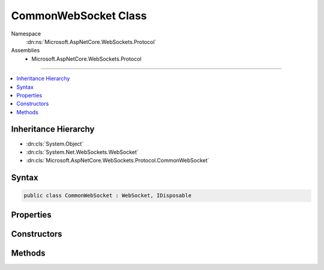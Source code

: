 

CommonWebSocket Class
=====================





Namespace
    :dn:ns:`Microsoft.AspNetCore.WebSockets.Protocol`
Assemblies
    * Microsoft.AspNetCore.WebSockets.Protocol

----

.. contents::
   :local:



Inheritance Hierarchy
---------------------


* :dn:cls:`System.Object`
* :dn:cls:`System.Net.WebSockets.WebSocket`
* :dn:cls:`Microsoft.AspNetCore.WebSockets.Protocol.CommonWebSocket`








Syntax
------

.. code-block:: csharp

    public class CommonWebSocket : WebSocket, IDisposable








.. dn:class:: Microsoft.AspNetCore.WebSockets.Protocol.CommonWebSocket
    :hidden:

.. dn:class:: Microsoft.AspNetCore.WebSockets.Protocol.CommonWebSocket

Properties
----------

.. dn:class:: Microsoft.AspNetCore.WebSockets.Protocol.CommonWebSocket
    :noindex:
    :hidden:

    
    .. dn:property:: Microsoft.AspNetCore.WebSockets.Protocol.CommonWebSocket.CloseStatus
    
        
        :rtype: System.Nullable<System.Nullable`1>{System.Net.WebSockets.WebSocketCloseStatus<System.Net.WebSockets.WebSocketCloseStatus>}
    
        
        .. code-block:: csharp
    
            public override WebSocketCloseStatus? CloseStatus
            {
                get;
            }
    
    .. dn:property:: Microsoft.AspNetCore.WebSockets.Protocol.CommonWebSocket.CloseStatusDescription
    
        
        :rtype: System.String
    
        
        .. code-block:: csharp
    
            public override string CloseStatusDescription
            {
                get;
            }
    
    .. dn:property:: Microsoft.AspNetCore.WebSockets.Protocol.CommonWebSocket.State
    
        
        :rtype: System.Net.WebSockets.WebSocketState
    
        
        .. code-block:: csharp
    
            public override WebSocketState State
            {
                get;
            }
    
    .. dn:property:: Microsoft.AspNetCore.WebSockets.Protocol.CommonWebSocket.SubProtocol
    
        
        :rtype: System.String
    
        
        .. code-block:: csharp
    
            public override string SubProtocol
            {
                get;
            }
    

Constructors
------------

.. dn:class:: Microsoft.AspNetCore.WebSockets.Protocol.CommonWebSocket
    :noindex:
    :hidden:

    
    .. dn:constructor:: Microsoft.AspNetCore.WebSockets.Protocol.CommonWebSocket.CommonWebSocket(System.IO.Stream, System.String, System.TimeSpan, System.Int32, System.Boolean, System.Boolean, System.Boolean)
    
        
    
        
        :type stream: System.IO.Stream
    
        
        :type subProtocol: System.String
    
        
        :type keepAliveInterval: System.TimeSpan
    
        
        :type receiveBufferSize: System.Int32
    
        
        :type maskOutput: System.Boolean
    
        
        :type useZeroMask: System.Boolean
    
        
        :type unmaskInput: System.Boolean
    
        
        .. code-block:: csharp
    
            public CommonWebSocket(Stream stream, string subProtocol, TimeSpan keepAliveInterval, int receiveBufferSize, bool maskOutput, bool useZeroMask, bool unmaskInput)
    

Methods
-------

.. dn:class:: Microsoft.AspNetCore.WebSockets.Protocol.CommonWebSocket
    :noindex:
    :hidden:

    
    .. dn:method:: Microsoft.AspNetCore.WebSockets.Protocol.CommonWebSocket.Abort()
    
        
    
        
        .. code-block:: csharp
    
            public override void Abort()
    
    .. dn:method:: Microsoft.AspNetCore.WebSockets.Protocol.CommonWebSocket.CloseAsync(System.Net.WebSockets.WebSocketCloseStatus, System.String, System.Threading.CancellationToken)
    
        
    
        
        :type closeStatus: System.Net.WebSockets.WebSocketCloseStatus
    
        
        :type statusDescription: System.String
    
        
        :type cancellationToken: System.Threading.CancellationToken
        :rtype: System.Threading.Tasks.Task
    
        
        .. code-block:: csharp
    
            public override Task CloseAsync(WebSocketCloseStatus closeStatus, string statusDescription, CancellationToken cancellationToken)
    
    .. dn:method:: Microsoft.AspNetCore.WebSockets.Protocol.CommonWebSocket.CloseOutputAsync(System.Net.WebSockets.WebSocketCloseStatus, System.String, System.Threading.CancellationToken)
    
        
    
        
        :type closeStatus: System.Net.WebSockets.WebSocketCloseStatus
    
        
        :type statusDescription: System.String
    
        
        :type cancellationToken: System.Threading.CancellationToken
        :rtype: System.Threading.Tasks.Task
    
        
        .. code-block:: csharp
    
            public override Task CloseOutputAsync(WebSocketCloseStatus closeStatus, string statusDescription, CancellationToken cancellationToken)
    
    .. dn:method:: Microsoft.AspNetCore.WebSockets.Protocol.CommonWebSocket.CreateClientWebSocket(System.IO.Stream, System.String, System.TimeSpan, System.Int32, System.Boolean)
    
        
    
        
        :type stream: System.IO.Stream
    
        
        :type subProtocol: System.String
    
        
        :type keepAliveInterval: System.TimeSpan
    
        
        :type receiveBufferSize: System.Int32
    
        
        :type useZeroMask: System.Boolean
        :rtype: Microsoft.AspNetCore.WebSockets.Protocol.CommonWebSocket
    
        
        .. code-block:: csharp
    
            public static CommonWebSocket CreateClientWebSocket(Stream stream, string subProtocol, TimeSpan keepAliveInterval, int receiveBufferSize, bool useZeroMask)
    
    .. dn:method:: Microsoft.AspNetCore.WebSockets.Protocol.CommonWebSocket.CreateServerWebSocket(System.IO.Stream, System.String, System.TimeSpan, System.Int32)
    
        
    
        
        :type stream: System.IO.Stream
    
        
        :type subProtocol: System.String
    
        
        :type keepAliveInterval: System.TimeSpan
    
        
        :type receiveBufferSize: System.Int32
        :rtype: Microsoft.AspNetCore.WebSockets.Protocol.CommonWebSocket
    
        
        .. code-block:: csharp
    
            public static CommonWebSocket CreateServerWebSocket(Stream stream, string subProtocol, TimeSpan keepAliveInterval, int receiveBufferSize)
    
    .. dn:method:: Microsoft.AspNetCore.WebSockets.Protocol.CommonWebSocket.Dispose()
    
        
    
        
        .. code-block:: csharp
    
            public override void Dispose()
    
    .. dn:method:: Microsoft.AspNetCore.WebSockets.Protocol.CommonWebSocket.ReceiveAsync(System.ArraySegment<System.Byte>, System.Threading.CancellationToken)
    
        
    
        
        :type buffer: System.ArraySegment<System.ArraySegment`1>{System.Byte<System.Byte>}
    
        
        :type cancellationToken: System.Threading.CancellationToken
        :rtype: System.Threading.Tasks.Task<System.Threading.Tasks.Task`1>{System.Net.WebSockets.WebSocketReceiveResult<System.Net.WebSockets.WebSocketReceiveResult>}
    
        
        .. code-block:: csharp
    
            public override Task<WebSocketReceiveResult> ReceiveAsync(ArraySegment<byte> buffer, CancellationToken cancellationToken)
    
    .. dn:method:: Microsoft.AspNetCore.WebSockets.Protocol.CommonWebSocket.SendAsync(System.ArraySegment<System.Byte>, System.Net.WebSockets.WebSocketMessageType, System.Boolean, System.Threading.CancellationToken)
    
        
    
        
        :type buffer: System.ArraySegment<System.ArraySegment`1>{System.Byte<System.Byte>}
    
        
        :type messageType: System.Net.WebSockets.WebSocketMessageType
    
        
        :type endOfMessage: System.Boolean
    
        
        :type cancellationToken: System.Threading.CancellationToken
        :rtype: System.Threading.Tasks.Task
    
        
        .. code-block:: csharp
    
            public override Task SendAsync(ArraySegment<byte> buffer, WebSocketMessageType messageType, bool endOfMessage, CancellationToken cancellationToken)
    

